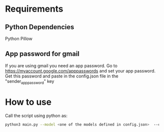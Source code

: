 * Requirements
** Python Dependencies
Python
Pillow
** App password for gmail
If you are using gmail you need an app password. Go to https://myaccount.google.com/apppasswords and set your app password. Get this password and paste in the config.json file in the "sender_app_password" key

* How to use
Call the script using python as:
#+BEGIN_SRC bash
  python3 main.py --model <one of the models defined in config.json>  --csv <path to csv file> --date <date of lecture> --title <title of lecture> --lecturer <name of lecturer>
#+END_SRC
